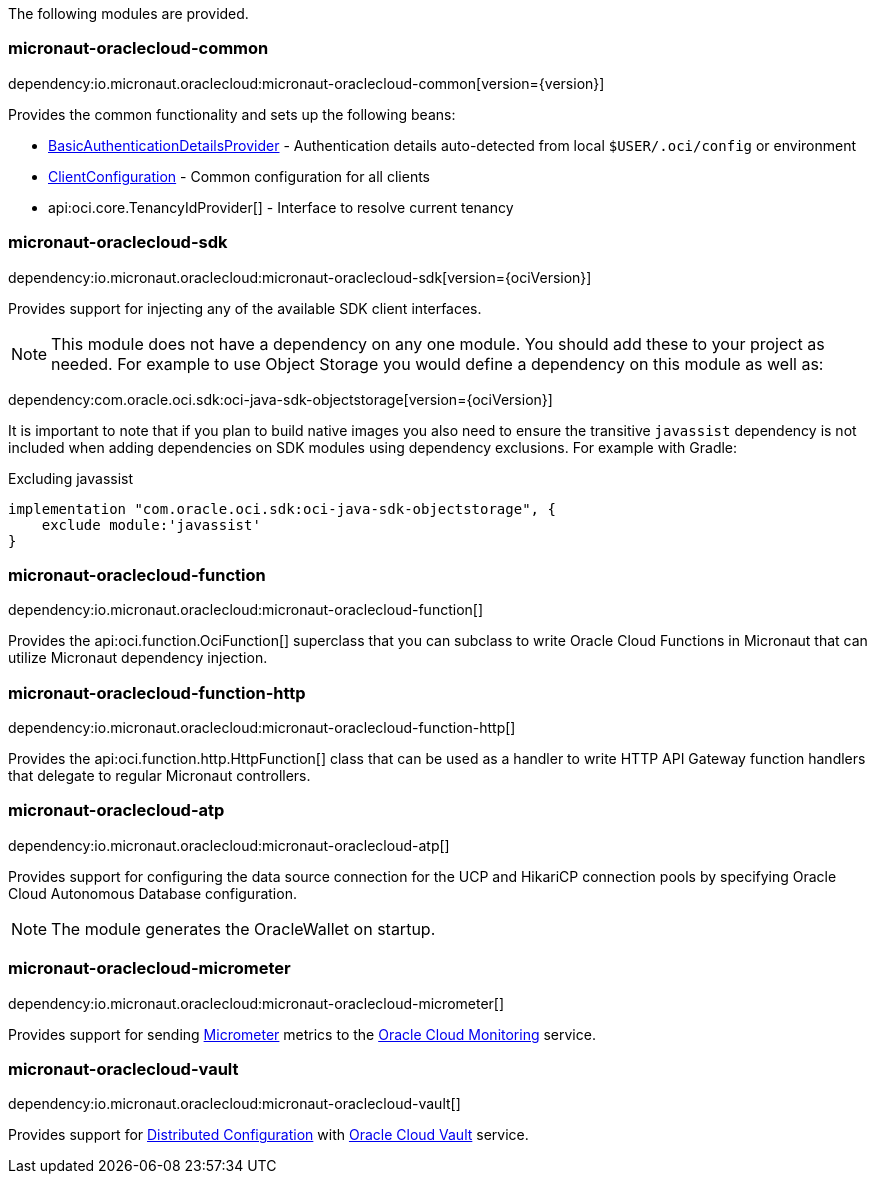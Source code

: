 The following modules are provided.

=== micronaut-oraclecloud-common

dependency:io.micronaut.oraclecloud:micronaut-oraclecloud-common[version={version}]

Provides the common functionality and sets up the following beans:

* link:{ocidocs}/com/oracle/bmc/auth/BasicAuthenticationDetailsProvider.html[BasicAuthenticationDetailsProvider] - Authentication details auto-detected from local `$USER/.oci/config` or environment
* link:{ocidocs}/com/oracle/bmc/ClientConfiguration.html[ClientConfiguration] - Common configuration for all clients
* api:oci.core.TenancyIdProvider[] - Interface to resolve current tenancy

=== micronaut-oraclecloud-sdk

dependency:io.micronaut.oraclecloud:micronaut-oraclecloud-sdk[version={ociVersion}]

Provides support for injecting any of the available SDK client interfaces.

NOTE: This module does not have a dependency on any one module. You should add these to your project as needed. For example to use Object Storage you would define a dependency on this module as well as:

dependency:com.oracle.oci.sdk:oci-java-sdk-objectstorage[version={ociVersion}]

It is important to note that if you plan to build native images you also need to ensure the transitive `javassist` dependency is not included when adding dependencies on SDK modules using dependency exclusions. For example with Gradle:

.Excluding javassist
[source,groovy]
----
implementation "com.oracle.oci.sdk:oci-java-sdk-objectstorage", {
    exclude module:'javassist'
}
----

=== micronaut-oraclecloud-function

dependency:io.micronaut.oraclecloud:micronaut-oraclecloud-function[]

Provides the api:oci.function.OciFunction[] superclass that you can subclass to write Oracle Cloud Functions in Micronaut that can utilize Micronaut dependency injection.

=== micronaut-oraclecloud-function-http

dependency:io.micronaut.oraclecloud:micronaut-oraclecloud-function-http[]

Provides the api:oci.function.http.HttpFunction[] class that can be used as a handler to write HTTP API Gateway function handlers that delegate to regular Micronaut controllers.

=== micronaut-oraclecloud-atp

dependency:io.micronaut.oraclecloud:micronaut-oraclecloud-atp[]

Provides support for configuring the data source connection for the UCP and HikariCP connection pools by specifying Oracle Cloud Autonomous Database configuration.

NOTE: The module generates the OracleWallet on startup.

=== micronaut-oraclecloud-micrometer

dependency:io.micronaut.oraclecloud:micronaut-oraclecloud-micrometer[]

Provides support for sending https://micrometer.io[Micrometer] metrics to the https://docs.oracle.com/en-us/iaas/Content/Monitoring/Concepts/monitoringoverview.htm[Oracle Cloud Monitoring] service.

=== micronaut-oraclecloud-vault

dependency:io.micronaut.oraclecloud:micronaut-oraclecloud-vault[]

Provides support for https://docs.micronaut.io/latest/guide/#cloudConfiguration[Distributed Configuration] with https://docs.oracle.com/en-us/iaas/Content/KeyManagement/Concepts/keyoverview.htm[Oracle Cloud Vault] service.